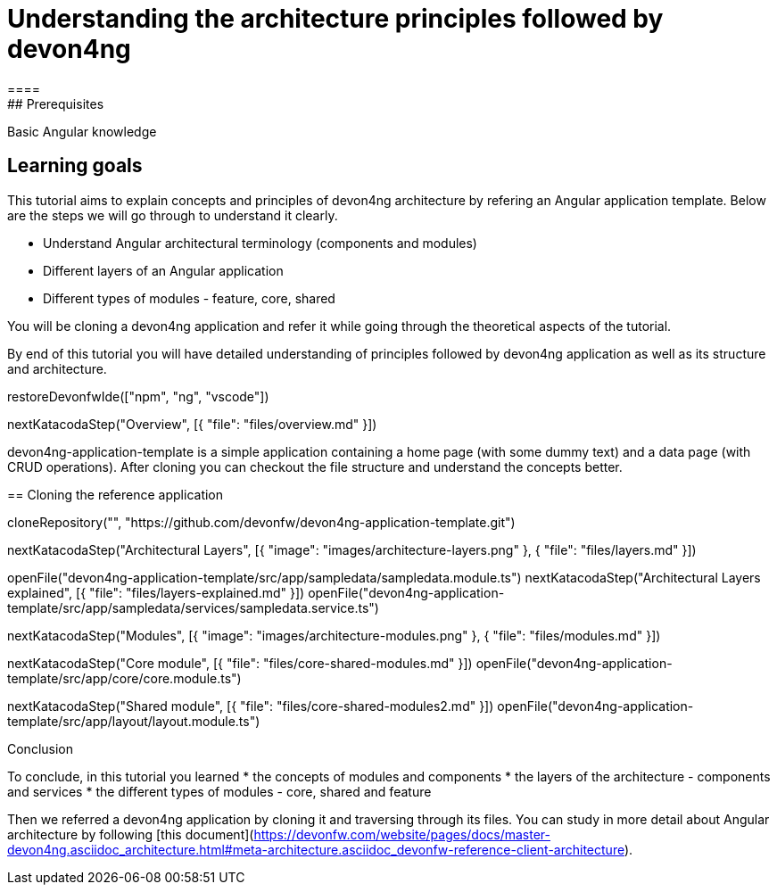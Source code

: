 = Understanding the architecture principles followed by devon4ng
====
## Prerequisites

Basic Angular knowledge

## Learning goals

This tutorial aims to explain concepts and principles of devon4ng architecture by refering an Angular application template. Below are the steps we will go through to understand it clearly.

* Understand Angular architectural terminology (components and modules)
* Different layers of an Angular application
* Different types of modules - feature, core, shared

You will be cloning a devon4ng application and refer it while going through the theoretical aspects of the tutorial.

By end of this tutorial you will have detailed understanding of principles followed by devon4ng application as well as its structure and architecture. 

====

[step]
--
restoreDevonfwIde(["npm", "ng", "vscode"])
--

[step]
--
nextKatacodaStep("Overview", [{ "file": "files/overview.md" }])
--

devon4ng-application-template is a simple application containing a home page (with some dummy text) and a data page (with CRUD operations). After cloning you can checkout the file structure and understand the concepts better.
[step]
== Cloning the reference application
--
cloneRepository("", "https://github.com/devonfw/devon4ng-application-template.git")
--

[step]
--
nextKatacodaStep("Architectural Layers", [{ "image": "images/architecture-layers.png" }, { "file": "files/layers.md" }])
--

[step]
--
openFile("devon4ng-application-template/src/app/sampledata/sampledata.module.ts")
nextKatacodaStep("Architectural Layers explained", [{ "file": "files/layers-explained.md" }])
openFile("devon4ng-application-template/src/app/sampledata/services/sampledata.service.ts")
--

[step]
--
nextKatacodaStep("Modules", [{ "image": "images/architecture-modules.png" }, { "file": "files/modules.md" }])
--

[step]
--
nextKatacodaStep("Core module", [{ "file": "files/core-shared-modules.md" }])
openFile("devon4ng-application-template/src/app/core/core.module.ts")
--

[step]
--
nextKatacodaStep("Shared module", [{ "file": "files/core-shared-modules2.md" }])
openFile("devon4ng-application-template/src/app/layout/layout.module.ts")
--

====
Conclusion

To conclude, in this tutorial you learned 
* the concepts of modules and components
* the layers of the architecture - components and services
* the different types of modules - core, shared and feature

Then we referred a devon4ng application by cloning it and traversing through its files. You can study in more detail about Angular architecture by following [this document](https://devonfw.com/website/pages/docs/master-devon4ng.asciidoc_architecture.html#meta-architecture.asciidoc_devonfw-reference-client-architecture).
====